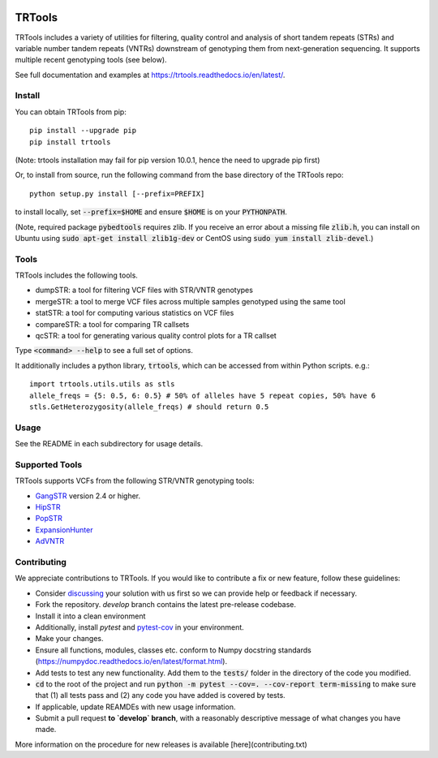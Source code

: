 
.. image:: https://travis-ci.org/gymreklab/TRTools.svg?branch=master
    :target: https://travis-ci.org/gymreklab/TRTools


.. image:: https://codecov.io/gh/gymreklab/TRTools/branch/master/graph/badge.svg
  :target: https://codecov.io/gh/gymreklab/TRTools


TRTools
============

TRTools includes a variety of utilities for filtering, quality control and analysis of short tandem repeats (STRs) and variable number tandem repeats (VNTRs) downstream of genotyping them from next-generation sequencing. It supports multiple recent genotyping tools (see below).

See full documentation and examples at https://trtools.readthedocs.io/en/latest/.

Install
-------

You can obtain TRTools from pip::

        pip install --upgrade pip
	pip install trtools

(Note: trtools installation may fail for pip version 10.0.1, hence the need to upgrade pip first)

Or, to install from source, run the following command from the base directory of the TRTools repo::

	python setup.py install [--prefix=PREFIX]

to install locally, set :code:`--prefix=$HOME` and ensure :code:`$HOME` is on your :code:`PYTHONPATH`.

(Note, required package :code:`pybedtools` requires zlib. If you receive an error about a missing file :code:`zlib.h`, you can install on Ubuntu using :code:`sudo apt-get install zlib1g-dev` or CentOS using :code:`sudo yum install zlib-devel`.)

Tools
-----
TRTools includes the following tools.

* dumpSTR: a tool for filtering VCF files with STR/VNTR genotypes
* mergeSTR: a tool to merge VCF files across multiple samples genotyped using the same tool
* statSTR: a tool for computing various statistics on VCF files
* compareSTR: a tool for comparing TR callsets
* qcSTR: a tool for generating various quality control plots for a TR callset

Type :code:`<command> --help` to see a full set of options.

It additionally includes a python library, :code:`trtools`, which can be accessed from within Python scripts. e.g.::

	import trtools.utils.utils as stls
	allele_freqs = {5: 0.5, 6: 0.5} # 50% of alleles have 5 repeat copies, 50% have 6
	stls.GetHeterozygosity(allele_freqs) # should return 0.5

Usage
-----

See the README in each subdirectory for usage details.

Supported Tools
---------------
TRTools supports VCFs from the following STR/VNTR genotyping tools:

* GangSTR_ version 2.4 or higher.
* HipSTR_ 
* PopSTR_
* ExpansionHunter_
* AdVNTR_

.. _GangSTR: https://github.com/gymreklab/gangstr
.. _HipSTR: https://github.com/tfwillems/HipSTR
.. _PopSTR: https://github.com/DecodeGenetics/popSTR
.. _ExpansionHunter: https://github.com/Illumina/ExpansionHunter
.. _AdVNTR: https://github.com/mehrdadbakhtiari/adVNTR

Contributing
------------
We appreciate contributions to TRTools. If you would like to contribute a fix or new feature, follow these guidelines:

* Consider `discussing <https://github.com/gymreklab/TRTools/issues>`_ your solution with us first so we can provide help or feedback if necessary.
* Fork the repository. `develop` branch contains the latest pre-release codebase.
* Install it into a clean environment
* Additionally, install `pytest` and `pytest-cov <https://anaconda.org/conda-forge/pytest-cov>`_ in your environment.
* Make your changes. 
* Ensure all functions, modules, classes etc. conform to Numpy docstring standards (https://numpydoc.readthedocs.io/en/latest/format.html).
* Add tests to test any new functionality. Add them to the :code:`tests/` folder in the directory of the code you modified.
* :code:`cd` to the root of the project and run :code:`python -m pytest --cov=. --cov-report term-missing` to make sure that (1) all tests pass and (2) any code you have added is covered by tests.
* If applicable, update REAMDEs with new usage information.
* Submit a pull request **to `develop` branch**, with a reasonably descriptive message of what changes you have made.


More information on the procedure for new releases is available [here](contributing.txt)

